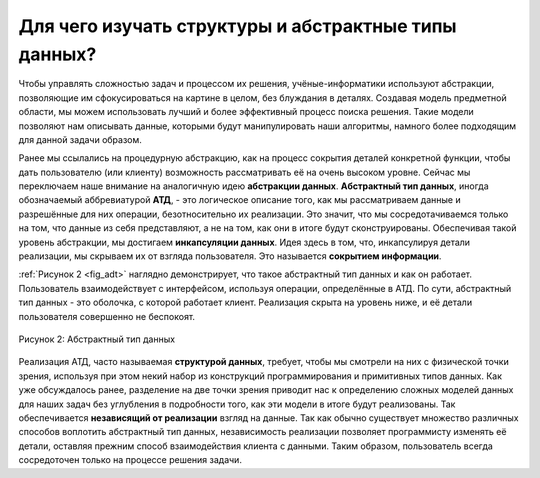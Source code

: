 ..  Copyright (C)  Brad Miller, David Ranum, Jeffrey Elkner, Peter Wentworth, Allen B. Downey, Chris
    Meyers, and Dario Mitchell.  Permission is granted to copy, distribute
    and/or modify this document under the terms of the GNU Free Documentation
    License, Version 1.3 or any later version published by the Free Software
    Foundation; with Invariant Sections being Forward, Prefaces, and
    Contributor List, no Front-Cover Texts, and no Back-Cover Texts.  A copy of
    the license is included in the section entitled "GNU Free Documentation
    License".

Для чего изучать структуры и абстрактные типы данных?
~~~~~~~~~~~~~~~~~~~~~~~~~~~~~~~~~~~~~~~~~~~~~~~~~~


Чтобы управлять сложностью задач и процессом их решения, учёные-информатики
используют абстракции, позволяющие им сфокусироваться на картине в
целом, без блуждания в деталях. Создавая модель предметной области, мы
можем использовать лучший и более эффективный процесс поиска решения.
Такие модели позволяют нам описывать данные, которыми будут манипулировать
наши алгоритмы, намного более подходящим для данной задачи образом.

Ранее мы ссылались на процедурную абстракцию, как на процесс сокрытия
деталей конкретной функции, чтобы дать пользователю (или клиенту)
возможность рассматривать её на очень высоком уровне. Сейчас мы
переключаем наше внимание на аналогичную идею **абстракции данных**.
**Абстрактный тип данных**, иногда обозначаемый аббревиатурой **АТД**, -
это логическое описание того, как мы рассматриваем данные и разрешённые
для них операции, безотносительно их реализации. Это значит, что мы
сосредотачиваемся только на том, что данные из себя представляют, а не
на том, как они в итоге будут сконструированы. Обеспечивая такой уровень
абстракции, мы достигаем **инкапсуляции данных**. Идея здесь в том, что,
инкапсулируя детали реализации, мы скрываем их от взгляда пользователя.
Это называется **сокрытием информации**.

:ref:`Рисунок 2 <fig_adt>` наглядно демонстрирует, что такое абстрактный
тип данных и как он работает. Пользователь взаимодействует с интерфейсом,
используя операции, определённые в АТД. По сути,
абстрактный тип данных - это оболочка, с которой работает клиент.
Реализация скрыта на уровень ниже, и её детали пользователя совершенно не беспокоят.

.. _fig_adt:

.. figure:: Figures/adt.png
   :align: center
   :scale: 50 %

   Рисунок 2: Абстрактный тип данных

Реализация АТД, часто называемая **структурой данных**,
требует, чтобы мы смотрели на них с физической точки зрения, используя
при этом некий набор из конструкций программирования и примитивных типов
данных. Как уже обсуждалось ранее, разделение на две точки зрения
приводит нас к определению сложных моделей данных для наших задач без
углубления в подробности того, как эти модели в итоге будут реализованы.
Так обеспечивается **независящий от реализации** взгляд на данные. Так
как обычно существует множество различных способов воплотить абстрактный
тип данных, независимость реализации позволяет программисту изменять её
детали, оставляя прежним способ взаимодействия клиента с данными.
Таким образом, пользователь всегда сосредоточен только на процессе
решения задачи.

